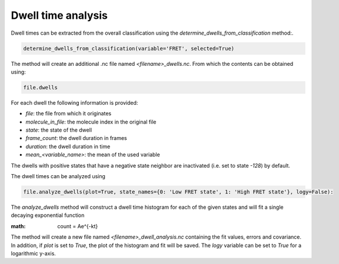 Dwell time analysis
===================

Dwell times can be extracted from the overall classification using the `determine_dwells_from_classification` method:.

.. code-block::

    determine_dwells_from_classification(variable='FRET', selected=True)

The method will create an additional .nc file named `<filename>_dwells.nc`.
From which the contents can be obtained using:

.. code-block::

    file.dwells

For each dwell the following information is provided:

* `file`:  the file from which it originates
* `molecule_in_file`: the molecule index in the original file
* `state`: the state of the dwell
* `frame_count`: the dwell duration in frames
* `duration`: the dwell duration in time
* `mean_<variable_name>`: the mean of the used variable

The dwells with positive states that have a negative state neighbor are inactivated (i.e. set to state `-128`) by default.

The dwell times can be analyzed using

.. code-block::

    file.analyze_dwells(plot=True, state_names={0: 'Low FRET state', 1: 'High FRET state'}, logy=False):

The `analyze_dwells` method will construct a dwell time histogram for each of the given states and will fit
a single decaying exponential function

:math:

   count = Ae^{-kt}


The method will create a new file named `<filename>_dwell_analysis.nc` containing the fit values, errors and covariance.
In addition, if `plot` is set to `True`, the plot of the histogram and fit will be saved.
The `logy` variable can be set to `True` for a logarithmic y-axis.